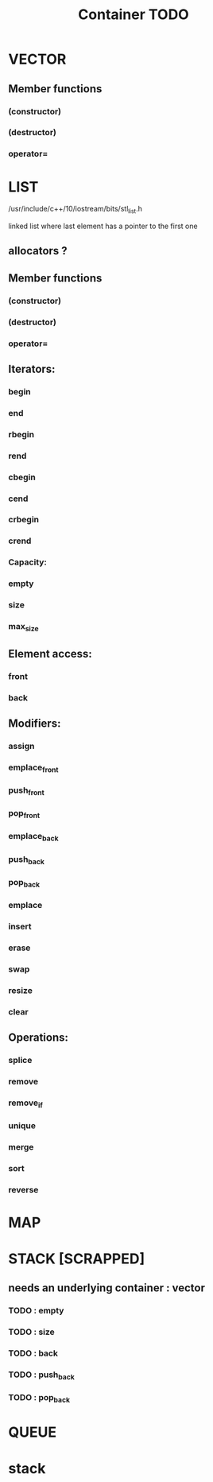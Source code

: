#+TITLE: Container TODO

* VECTOR
** Member functions
*** (constructor)
*** (destructor)
*** operator=

* LIST
**** /usr/include/c++/10/iostream/bits/stl_list.h
linked list where last element has a pointer to the first one
** allocators ?
** Member functions
*** (constructor)
*** (destructor)
*** operator=
** Iterators:
*** begin
*** end
*** rbegin
*** rend
*** cbegin
*** cend
*** crbegin
*** crend
*** Capacity:
*** empty
*** size
*** max_size
** Element access:
*** front
*** back
** Modifiers:
*** assign
*** emplace_front
*** push_front
*** pop_front
*** emplace_back
*** push_back
*** pop_back
*** emplace
*** insert
*** erase
*** swap
*** resize
*** clear
** Operations:
*** splice
*** remove
*** remove_if
*** unique
*** merge
*** sort
*** reverse

* MAP
* STACK [SCRAPPED]
** needs an underlying container : vector
*** TODO : empty
*** TODO : size
*** TODO : back
*** TODO : push_back
*** TODO : pop_back

* QUEUE


* stack
